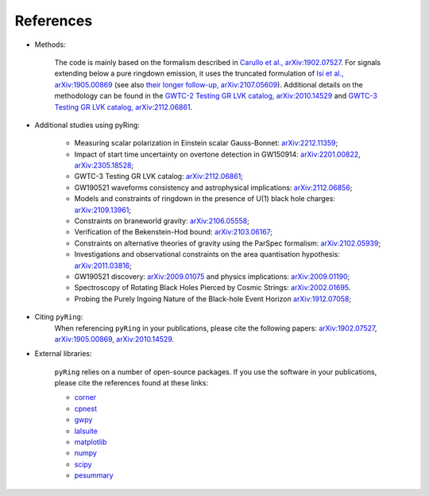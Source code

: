 References
-------------

- Methods:

   The code is mainly based on the formalism described in `Carullo et al., arXiv:1902.07527 <https://arxiv.org/abs/1902.07527>`_.
   For signals extending below a pure ringdown emission, it uses the truncated formulation of `Isi et al., arXiv:1905.00869 <https://arxiv.org/abs/1905.00869>`_ (see also `their longer follow-up, arXiv:2107.05609 <https://arxiv.org/abs/2107.05609>`_).   
   Additional details on the methodology can be found in the `GWTC-2 Testing GR LVK catalog, arXiv:2010.14529 <https://arxiv.org/abs/2010.14529>`_ and `GWTC-3 Testing GR LVK catalog, arXiv:2112.06861 <https://arxiv.org/abs/2112.06861>`_.

- Additional studies using pyRing:

   * Measuring scalar polarization in Einstein scalar Gauss-Bonnet: `arXiv:2212.11359 <https://arxiv.org/abs/2212.11359>`_; 
   * Impact of start time uncertainty on overtone detection in GW150914: `arXiv:2201.00822 <https://arxiv.org/abs/2201.00822>`_, `arXiv:2305.18528 <https://arxiv.org/abs/2305.18528>`_;
   * GWTC-3 Testing GR LVK catalog: `arXiv:2112.06861 <https://arxiv.org/abs/2112.06861>`_;
   * GW190521 waveforms consistency and astrophysical implications: `arXiv:2112.06856 <https://arxiv.org/abs/2112.06856>`_; 
   * Models and constraints of ringdown in the presence of U(1) black hole charges: `arXiv:2109.13961 <https://arxiv.org/abs/2109.13961>`_;
   * Constraints on braneworld gravity: `arXiv:2106.05558 <https://arxiv.org/abs/2106.05558>`_;
   * Verification of the Bekenstein-Hod bound: `arXiv:2103.06167 <https://arxiv.org/abs/2103.06167>`_;
   * Constraints on alternative theories of gravity using the ParSpec formalism: `arXiv:2102.05939 <https://arxiv.org/abs/2102.05939>`_;  
   * Investigations and observational constraints on the area quantisation hypothesis: `arXiv:2011.03816 <https://arxiv.org/abs/2011.03816>`_; 
   * GW190521 discovery: `arXiv:2009.01075 <https://arxiv.org/abs/2009.01075>`_ and physics implications: `arXiv:2009.01190 <https://arxiv.org/abs/2009.01190>`_;
   * Spectroscopy of Rotating Black Holes Pierced by Cosmic Strings: `arXiv:2002.01695 <https://arxiv.org/abs/2002.01695>`_.
   * Probing the Purely Ingoing Nature of the Black-hole Event Horizon `arXiv:1912.07058 <https://arxiv.org/abs/1912.07058>`_;


- Citing ``pyRing``:
   When referencing ``pyRing`` in your publications, please cite the following papers: `arXiv:1902.07527 <https://arxiv.org/abs/1902.07527>`_, `arXiv:1905.00869 <https://arxiv.org/abs/1905.00869>`_, `arXiv:2010.14529 <https://arxiv.org/abs/2010.14529>`_.

- External libraries:

   ``pyRing`` relies on a number of open-source packages. 
   If you use the software in your publications, please cite the references found at these links:

   * `corner <https://github.com/dfm/corner.py>`__
   * `cpnest <https://github.com/johnveitch/cpnest>`__
   * `gwpy <https://github.com/gwpy/gwpy>`__
   * `lalsuite <https://git.ligo.org/lscsoft/lalsuite>`__
   * `matplotlib <https://github.com/matplotlib/matplotlib>`__
   * `numpy <https://numpy.org/citing-numpy/>`__
   * `scipy <https://scipy.org/citing-scipy/>`__
   * `pesummary <https://lscsoft.docs.ligo.org/pesummary/stable_docs/citing_pesummary.html>`__
